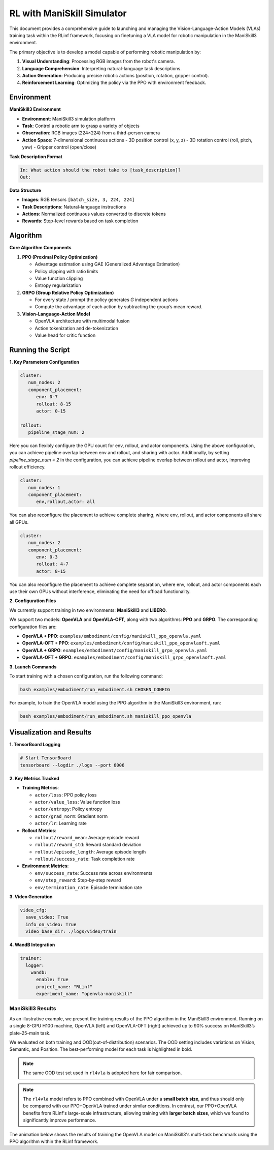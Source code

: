 RL with ManiSkill Simulator
===========================

.. |huggingface| image:: /_static/svg/hf-logo.svg
   :width: 16px
   :height: 16px
   :class: inline-icon

This document provides a comprehensive guide to launching and managing the 
Vision-Language-Action Models (VLAs) training task within the RLinf framework, 
focusing on finetuning a VLA model for robotic manipulation in the ManiSkill3 environment. 

The primary objective is to develop a model capable of performing robotic manipulation by:

1. **Visual Understanding**: Processing RGB images from the robot's camera.
2. **Language Comprehension**: Interpreting natural-language task descriptions.
3. **Action Generation**: Producing precise robotic actions (position, rotation, gripper control).
4. **Reinforcement Learning**: Optimizing the policy via the PPO with environment feedback.

Environment
-----------

**ManiSkill3 Environment**

- **Environment**: ManiSkill3 simulation platform
- **Task**: Control a robotic arm to grasp a variety of objects
- **Observation**: RGB images (224×224) from a third-person camera
- **Action Space**: 7-dimensional continuous actions
  - 3D position control (x, y, z)
  - 3D rotation control (roll, pitch, yaw)
  - Gripper control (open/close)

**Task Description Format**

.. code-block:: text

   In: What action should the robot take to [task_description]?
   Out: 

**Data Structure**

- **Images**: RGB tensors ``[batch_size, 3, 224, 224]``
- **Task Descriptions**: Natural-language instructions
- **Actions**: Normalized continuous values converted to discrete tokens
- **Rewards**: Step-level rewards based on task completion

Algorithm
-----------------------------------------

**Core Algorithm Components**

1. **PPO (Proximal Policy Optimization)**

   - Advantage estimation using GAE (Generalized Advantage Estimation)

   - Policy clipping with ratio limits

   - Value function clipping

   - Entropy regularization

2. **GRPO (Group Relative Policy Optimization)**

   - For every state / prompt the policy generates *G* independent actions

   - Compute the advantage of each action by subtracting the group’s mean reward.


3. **Vision-Language-Action Model**

   - OpenVLA architecture with multimodal fusion

   - Action tokenization and de-tokenization

   - Value head for critic function

Running the Script
-------------------

**1. Key Parameters Configuration**

.. code-block:: yaml

   cluster:
      num_nodes: 2
      component_placement:
         env: 0-7
         rollout: 8-15
         actor: 0-15

   rollout:
      pipeline_stage_num: 2

Here you can flexibly configure the GPU count for env, rollout, and actor components.
Using the above configuration, you can achieve pipeline overlap between env and rollout, and sharing with actor.
Additionally, by setting `pipeline_stage_num = 2` in the configuration, you can achieve pipeline overlap between rollout and actor, improving rollout efficiency.

.. code-block:: yaml
   
   cluster:
      num_nodes: 1
      component_placement:
         env,rollout,actor: all

You can also reconfigure the placement to achieve complete sharing, where env, rollout, and actor components all share all GPUs.

.. code-block:: yaml

   cluster:
      num_nodes: 2
      component_placement:
         env: 0-3
         rollout: 4-7
         actor: 8-15

You can also reconfigure the placement to achieve complete separation, where env, rollout, and actor components each use their own GPUs without interference, eliminating the need for offload functionality.

**2. Configuration Files**

We currently support training in two environments: **ManiSkill3** and **LIBERO**.

We support two models: **OpenVLA** and **OpenVLA-OFT**, along with two algorithms: **PPO** and **GRPO**.  
The corresponding configuration files are:

- **OpenVLA + PPO**: ``examples/embodiment/config/maniskill_ppo_openvla.yaml``
- **OpenVLA-OFT + PPO**: ``examples/embodiment/config/maniskill_ppo_openvlaoft.yaml``
- **OpenVLA + GRPO**: ``examples/embodiment/config/maniskill_grpo_openvla.yaml``
- **OpenVLA-OFT + GRPO**: ``examples/embodiment/config/maniskill_grpo_openvlaoft.yaml``

**3. Launch Commands**

To start training with a chosen configuration, run the following command:

.. code-block:: bash

   bash examples/embodiment/run_embodiment.sh CHOSEN_CONFIG

For example, to train the OpenVLA model using the PPO algorithm in the ManiSkill3 environment, run:

.. code-block:: bash

   bash examples/embodiment/run_embodiment.sh maniskill_ppo_openvla


Visualization and Results
-------------------------

**1. TensorBoard Logging**

.. code-block:: bash

   # Start TensorBoard
   tensorboard --logdir ./logs --port 6006

**2. Key Metrics Tracked**

- **Training Metrics**:

  - ``actor/loss``: PPO policy loss
  - ``actor/value_loss``: Value function loss
  - ``actor/entropy``: Policy entropy
  - ``actor/grad_norm``: Gradient norm
  - ``actor/lr``: Learning rate

- **Rollout Metrics**:

  - ``rollout/reward_mean``: Average episode reward
  - ``rollout/reward_std``: Reward standard deviation
  - ``rollout/episode_length``: Average episode length
  - ``rollout/success_rate``: Task completion rate

- **Environment Metrics**:

  - ``env/success_rate``: Success rate across environments
  - ``env/step_reward``: Step-by-step reward
  - ``env/termination_rate``: Episode termination rate

**3. Video Generation**

.. code-block:: yaml

   video_cfg:
     save_video: True
     info_on_video: True
     video_base_dir: ./logs/video/train

**4. WandB Integration**

.. code-block:: yaml

   trainer:
     logger:
       wandb:
         enable: True
         project_name: "RLinf"
         experiment_name: "openvla-maniskill"

ManiSkill3 Results
~~~~~~~~~~~~~~~~~~

As an illustrative example, we present the training results of the PPO algorithm in the ManiSkill3 environment. 
Running on a single 8-GPU H100 machine, OpenVLA (left) and OpenVLA-OFT (right) achieved up to 90% success on ManiSkill3’s plate-25-main task.

.. raw:: html

   <div style="display: flex; justify-content: space-between; gap: 10px;">
     <div style="flex: 1; text-align: center;">
       <img src="https://github.com/RLinf/misc/raw/main/pic/mani_openvla.png" style="width: 100%;"/>
       <p><em>OpenVLA</em></p>
     </div>
     <div style="flex: 1; text-align: center;">
       <img src="https://github.com/RLinf/misc/raw/main/pic/mani_openvlaoft.png" style="width: 100%;"/>
       <p><em>OpenVLA-OFT</em></p>
     </div>
   </div>


We evaluated on both training and OOD(out-of-distribution) scenarios. The OOD setting includes variations on Vision, Semantic, and Position.
The best-performing model for each task is highlighted in bold.

.. note:: 
   The same OOD test set used in ``rl4vla`` is adopted here for fair comparison.

.. list-table:: **OpenVLA and OpenVLA-OFT model results on ManiSkill3**
   :header-rows: 1
   :widths: 40 15 15 18 15

   * - Model
     - Training Setting
     - Vision
     - Semantic
     - Position 
     - Average
   * - OpenVLA(Base)
     - 53.91%
     - 38.75%
     - 35.75%
     - 42.11%
     - 39.10%
   * - |huggingface| `rl4vla <https://huggingface.co/gen-robot/openvla-7b-rlvla-warmup>`_
     - 93.75%
     - 80.47%
     - 75.00%
     - 81.77%
     - 79.15%
   * - |huggingface| `PPO-OpenVLA <https://huggingface.co/RLinf/RLinf-OpenVLA-PPO-ManiSkill3-25ood>`_
     - 96.09%
     - 82.03%
     - **78.35%**
     - **85.42%**
     - **81.93%**
   * - |huggingface| `GRPO-OpenVLA <https://huggingface.co/RLinf/RLinf-OpenVLA-GRPO-ManiSkill3-25ood>`_
     - 84.38%
     - 74.69%
     - 72.99%
     - 77.86%
     - 75.15%
   * - OpenVLA-OFT(Base)
     - 28.13%
     - 27.73%
     - 12.95%
     - 11.72%
     - 18.29%
   * - |huggingface| `PPO-OpenVLA-OFT <https://huggingface.co/RLinf/RLinf-OpenVLAOFT-PPO-ManiSkill3-25ood>`_
     - **97.66%**
     - **92.11%**
     - 64.84%
     - 73.57%
     - 77.05%
   * - |huggingface| `GRPO-OpenVLA-OFT <https://huggingface.co/RLinf/RLinf-OpenVLAOFT-GRPO-ManiSkill3-25ood>`_
     - 94.14%
     - 84.69%
     - 45.54%
     - 44.66%
     - 60.64%

.. note:: 
   The ``rl4vla`` model refers to PPO combined with OpenVLA under a **small batch size**, and thus should only be compared with our PPO+OpenVLA trained under similar conditions. 
   In contrast, our PPO+OpenVLA benefits from RLinf's large-scale infrastructure, allowing training with **larger batch sizes**, which we found to significantly improve performance.


The animation below shows the results of training the OpenVLA model on ManiSkill3's multi-task benchmark 
using the PPO algorithm within the RLinf framework.

.. raw:: html

   <video controls autoplay loop muted playsinline preload="metadata" width="720">
     <source src="https://github.com/RLinf/misc/raw/main/pic/embody.mp4" type="video/mp4">
     Your browser does not support the video tag.
   </video>

